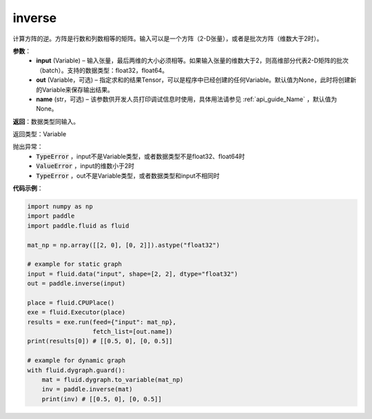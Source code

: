 .. _cn_api_tensor_inverse:

inverse
-------------------------------

.. py:function:: paddle.inverse(input, out=None, name=None)

计算方阵的逆。方阵是行数和列数相等的矩阵。输入可以是一个方阵（2-D张量），或者是批次方阵（维数大于2时）。

**参数**：
  - **input** (Variable) – 输入张量，最后两维的大小必须相等。如果输入张量的维数大于2，则高维部分代表2-D矩阵的批次（batch）。支持的数据类型：float32，float64。
  - **out** (Variable，可选) – 指定求和的结果Tensor，可以是程序中已经创建的任何Variable。默认值为None，此时将创建新的Variable来保存输出结果。
  - **name** (str，可选) – 该参数供开发人员打印调试信息时使用，具体用法请参见 :ref:`api_guide_Name` ，默认值为None。

**返回**：数据类型同输入。

返回类型：Variable

抛出异常：
    - :code:`TypeError` ，input不是Variable类型，或者数据类型不是float32、float64时
    - :code:`ValueError` ，input的维数小于2时
    - :code:`TypeError` ，out不是Variable类型，或者数据类型和input不相同时

**代码示例**：

.. code-block:: python

    import numpy as np
    import paddle
    import paddle.fluid as fluid

    mat_np = np.array([[2, 0], [0, 2]]).astype("float32")

    # example for static graph
    input = fluid.data("input", shape=[2, 2], dtype="float32")
    out = paddle.inverse(input)

    place = fluid.CPUPlace()
    exe = fluid.Executor(place)
    results = exe.run(feed={"input": mat_np},
                      fetch_list=[out.name])
    print(results[0]) # [[0.5, 0], [0, 0.5]]

    # example for dynamic graph
    with fluid.dygraph.guard():
        mat = fluid.dygraph.to_variable(mat_np)
        inv = paddle.inverse(mat)
        print(inv) # [[0.5, 0], [0, 0.5]]
